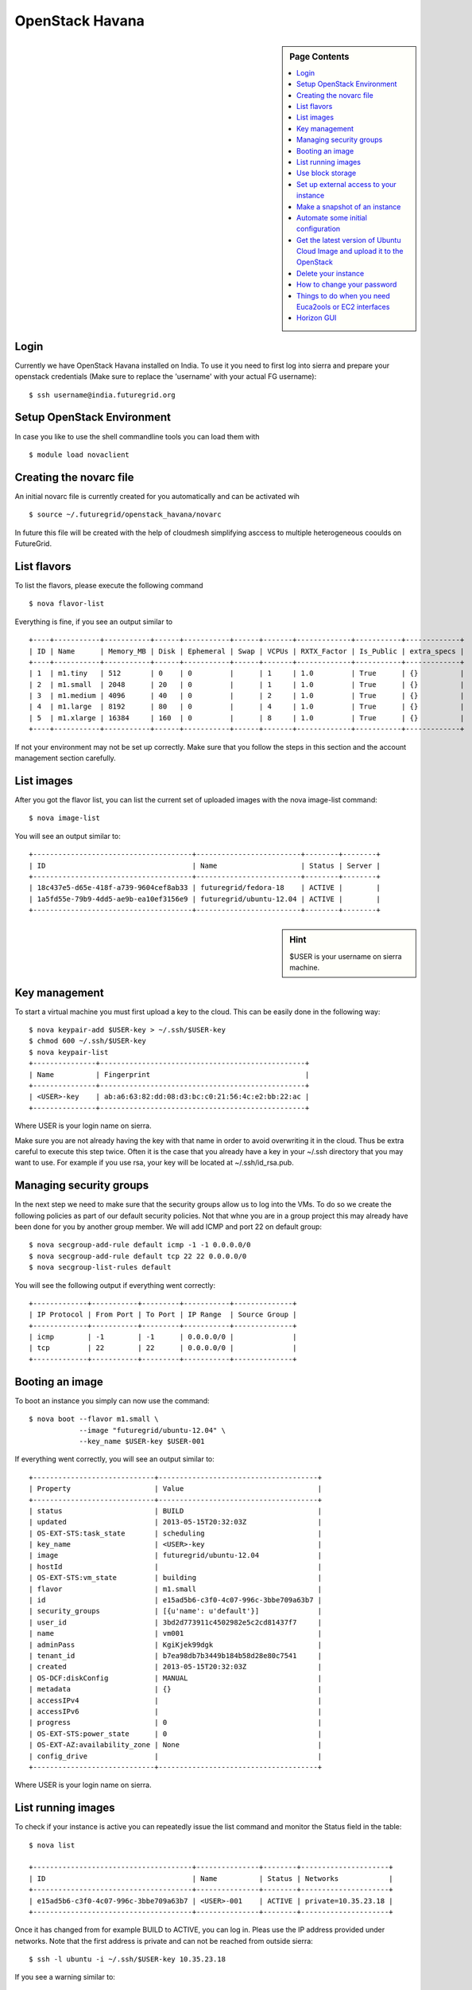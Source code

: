 .. _s-openstack-havana:

OpenStack Havana
===================

.. sidebar:: Page Contents

   .. contents::
      :local:
 
Login
-------


Currently we have OpenStack Havana installed on India. To use it you
need to first log into sierra and prepare your openstack credentials
(Make sure to replace the 'username' with your actual FG username)::

       $ ssh username@india.futuregrid.org

Setup OpenStack Environment
---------------------------

In case you like to use the shell commandline tools you can load them
with ::

    $ module load novaclient

Creating the novarc file
----------------------------------------------------------------------

An initial novarc file is currently created for you automatically and
can be activated wih ::

    $ source ~/.futuregrid/openstack_havana/novarc


In future this file will be created with the help of cloudmesh
simplifying asccess to multiple heterogeneous cooulds on FutureGrid.

List flavors
------------

To list the flavors, please execute the following command ::

    $ nova flavor-list

Everything is fine, if you see an output similar to ::

       +----+-----------+-----------+------+-----------+------+-------+-------------+-----------+-------------+
       | ID | Name      | Memory_MB | Disk | Ephemeral | Swap | VCPUs | RXTX_Factor | Is_Public | extra_specs |
       +----+-----------+-----------+------+-----------+------+-------+-------------+-----------+-------------+
       | 1  | m1.tiny   | 512       | 0    | 0         |      | 1     | 1.0         | True      | {}          |
       | 2  | m1.small  | 2048      | 20   | 0         |      | 1     | 1.0         | True      | {}          |
       | 3  | m1.medium | 4096      | 40   | 0         |      | 2     | 1.0         | True      | {}          |
       | 4  | m1.large  | 8192      | 80   | 0         |      | 4     | 1.0         | True      | {}          |
       | 5  | m1.xlarge | 16384     | 160  | 0         |      | 8     | 1.0         | True      | {}          |
       +----+-----------+-----------+------+-----------+------+-------+-------------+-----------+-------------+

If not your environment may not be set up correctly. Make sure that
you follow the steps in this section and the account management
section carefully.

List images
-----------

After you got the flavor list, you can list the current set of
uploaded images with the nova image-list command::

       $ nova image-list

You will see an output similar to::

       +--------------------------------------+-------------------------+--------+--------+
       | ID                                   | Name                    | Status | Server |
       +--------------------------------------+-------------------------+--------+--------+
       | 18c437e5-d65e-418f-a739-9604cef8ab33 | futuregrid/fedora-18    | ACTIVE |        |
       | 1a5fd55e-79b9-4dd5-ae9b-ea10ef3156e9 | futuregrid/ubuntu-12.04 | ACTIVE |        |
       +--------------------------------------+-------------------------+--------+--------+   

.. sidebar :: Hint

   $USER is your username on sierra machine. 

Key management
--------------
To start a virtual machine you must first upload a key to the
cloud. This can be easily done in the following way::


       $ nova keypair-add $USER-key > ~/.ssh/$USER-key
       $ chmod 600 ~/.ssh/$USER-key
       $ nova keypair-list
       +---------------+-------------------------------------------------+
       | Name          | Fingerprint                                     |
       +---------------+-------------------------------------------------+
       | <USER>-key    | ab:a6:63:82:dd:08:d3:bc:c0:21:56:4c:e2:bb:22:ac |
       +---------------+-------------------------------------------------+

Where USER is your login name on sierra.

Make sure you are not already having the key with that name in order
to avoid overwriting it in the cloud. Thus be extra careful to execute
this step twice. Often it is the case that you already have a key in
your ~/.ssh directory that you may want to use. For example if you use
rsa, your key will be located at ~/.ssh/id_rsa.pub. 

Managing security groups
----------------------------------------------------------------------

In the next step we need to make sure that the security groups allow
us to log into the VMs. To do so we create the following policies as
part of our default security policies. Not that whne you are in a
group project this may already have been done for you by another group
member. We will add ICMP and port 22 on default group::

       $ nova secgroup-add-rule default icmp -1 -1 0.0.0.0/0
       $ nova secgroup-add-rule default tcp 22 22 0.0.0.0/0
       $ nova secgroup-list-rules default

You will see the following output if everything went correctly::

       +-------------+-----------+---------+-----------+--------------+
       | IP Protocol | From Port | To Port | IP Range  | Source Group |
       +-------------+-----------+---------+-----------+--------------+
       | icmp        | -1        | -1      | 0.0.0.0/0 |              |
       | tcp         | 22        | 22      | 0.0.0.0/0 |              |
       +-------------+-----------+---------+-----------+--------------+

Booting an image
----------------------------------------------------------------------

To boot an instance you simply can now use the command::

       $ nova boot --flavor m1.small \
                   --image "futuregrid/ubuntu-12.04" \
                   --key_name $USER-key $USER-001

If everything went correctly, you will see an output similar to::

       +-----------------------------+--------------------------------------+
       | Property                    | Value                                |
       +-----------------------------+--------------------------------------+
       | status                      | BUILD                                |
       | updated                     | 2013-05-15T20:32:03Z                 |
       | OS-EXT-STS:task_state       | scheduling                           |
       | key_name                    | <USER>-key                           |
       | image                       | futuregrid/ubuntu-12.04              |
       | hostId                      |                                      |
       | OS-EXT-STS:vm_state         | building                             |
       | flavor                      | m1.small                             |
       | id                          | e15ad5b6-c3f0-4c07-996c-3bbe709a63b7 |
       | security_groups             | [{u'name': u'default'}]              |
       | user_id                     | 3bd2d773911c4502982e5c2cd81437f7     |
       | name                        | vm001                                |
       | adminPass                   | KgiKjek99dgk                         |
       | tenant_id                   | b7ea98db7b3449b184b58d28e80c7541     |
       | created                     | 2013-05-15T20:32:03Z                 |
       | OS-DCF:diskConfig           | MANUAL                               |
       | metadata                    | {}                                   |
       | accessIPv4                  |                                      |
       | accessIPv6                  |                                      |
       | progress                    | 0                                    |
       | OS-EXT-STS:power_state      | 0                                    |
       | OS-EXT-AZ:availability_zone | None                                 |
       | config_drive                |                                      |
       +-----------------------------+--------------------------------------+

Where USER is your login name on sierra.

List running images
----------------------------------------------------------------------

To check if your instance is active you can repeatedly issue the list
command and monitor the Status field in the table::

       $ nova list

       +--------------------------------------+---------------+--------+---------------------+
       | ID                                   | Name          | Status | Networks            |
       +--------------------------------------+---------------+--------+---------------------+
       | e15ad5b6-c3f0-4c07-996c-3bbe709a63b7 | <USER>-001    | ACTIVE | private=10.35.23.18 |
       +--------------------------------------+---------------+--------+---------------------+

Once it has changed from for example BUILD to ACTIVE, you can log
in. Pleas use the IP address provided under networks. Note that the
first address is private and can not be reached from outside sierra::

       $ ssh -l ubuntu -i ~/.ssh/$USER-key 10.35.23.18

If you see a warning similar to::

       Add correct host key in /home/<USER>/.ssh/known_hosts to get rid of this message.
       Offending key in /home/<$USER>/.ssh/known_hosts:3

you need to delete the offending host key from .ssh/known_hosts.

Use block storage
----------------------------------------------------------------------

You can create a block storage with the volume-create command. A
valume is useful as you can store data in it and associate that
particulare volumen to a VM. Hence, if you delete the VM, your volume
and the data on t is still there to be reused. To create one 5G volume
you can do ::

       $ nova volume-create 5

To list the volumes you can use::

       $ nova volume-list
       +--------------------------------------+-----------+--------------+------+-------------+-------------+
       | ID                                   | Status    | Display Name | Size | Volume Type | Attached to |
       +--------------------------------------+-----------+--------------+------+-------------+-------------+
       | 6d0d8285-xxxx-xxxx-xxxx-xxxxxxxxxxxx | available | None         |  5   | None        |             |
       +--------------------------------------+-----------+--------------+------+-------------+-------------+

To attach the volume to your instance you can use the volume-attach
subcommand. Let us assume we like to attache it as "/dev/vdb", than
you can use the command:::

       $ nova volume-attach $USER-001 6d0d8285-xxxx-xxxx-xxxx-xxxxxxxxxxxx "/dev/vdb"

.. sidebar:: Hint

   Note thate $USER-001 refers to the name of the VM that we have
   created earlier with the boot command.

Next, let us login to your instance, make filesystem and mount it.
Here's an example, mounting on /mnt::

       $ ssh -l ubuntu -i ~/.ssh/$USER-key 10.35.23.18
       ubuntu@<USER>-001:~$ sudo su -
       root@<USER>-001:~# mkfs.ext4 /dev/vdb
       root@<USER>-001:~# mount /dev/vdb /mnt
       root@<USER>-001:~# df -h
       Filesystem      Size  Used Avail Use% Mounted on
       /dev/vda1        20G  2.1G   17G  11% /
       none            4.0K     0  4.0K   0% /sys/fs/cgroup
       udev            998M  8.0K  998M   1% /dev
       tmpfs           201M  236K  201M   1% /run
       none            5.0M     0  5.0M   0% /run/lock
       none           1002M     0 1002M   0% /run/shm
       none            100M     0  100M   0% /run/user
       /dev/vdb        4.8G   23M  4.2G   1% /mnt

When you want to detach it, unmount /mnt first, go back to sierra's
login node and execute volume-detach::

       root@<USER>-001:~# umount /mnt
       root@<USER>-001:~# exit
       ubuntu@<USER>-001:~$ exit
       
       $ nova volume-detach $USER-001 6d0d8285-xxxx-xxxx-xxxx-xxxxxxxxxxxx

Set up external access to your instance
---------------------------------------

So far we only used the internal IP address, but you can also assign
an external address, so that you can log in from other machines than
sierra. Firts, Create an external ip address with::

       $ nova floating-ip-create

       +-----------------+-------------+----------+------+
       | Ip              | Instance Id | Fixed Ip | Pool |
       +-----------------+-------------+----------+------+
       | 198.202.120.193 | None        | None     | nova |
       +-----------------+-------------+----------+------+

Next, put it on your instance with::

       $ nova add-floating-ip $USER-001 198.202.120.193
       $ nova floating-ip-list

       +-----------------+--------------------------------------+-------------+------+
       | Ip              | Instance Id                          | Fixed Ip    | Pool |
       +-----------------+--------------------------------------+-------------+------+
       | 198.202.120.193 | c0bd849a-221a-4e53-bf7b-7097541a9bcc | 10.35.23.20 | nova |
       +-----------------+--------------------------------------+-------------+------+

Now you should be able to ping and ssh from external and can use the
given ip address.

Make a snapshot of an instance
------------------------------

To allow snapshots, you must use the following convention: 

* use your project number fg### in the prefix of your snapshot name followed
  by a /

* If needed you can also add your username as a prefix in addition to
  the project number.

Let us assume your project is fg101 and you want to save the image
with by reminding you it was a my-ubuntu-01 image you want to
key. Than you can issue on sierra the following command::

       $ nova image-create $USER-001 fg101/$USER/my-ubuntu-01
       $ nova image-list
       +--------------------------------------+----------------------------+--------+--------------------------------------+
       | ID                                   | Name                       | Status | Server                               |
       +--------------------------------------+----------------------------+--------+--------------------------------------+
       | 18c437e5-d65e-418f-a739-9604cef8ab33 | futuregrid/fedora-18       | ACTIVE |                                      |
       | 1a5fd55e-79b9-4dd5-ae9b-ea10ef3156e9 | futuregrid/ubuntu-12.04    | ACTIVE |                                      |
       | f43375b4-44d3-4350-a9a8-a73f35589344 | fg101/<USER>/my-ubuntu-01  | ACTIVE | c0bd849a-221a-4e53-bf7b-7097541a9bcc |
       +--------------------------------------+----------------------------+--------+--------------------------------------+

If you want to download your customized image, you can do it with this::

       $ glance image-download --file "my-ubuntu-01.img" "fg101/$USER/custom-ubuntu-01"

.. sidebar:: Hint

   Please note that images not following this convention will be deleted.

Automate some initial configuration
-----------------------------------

You may want to install some packages into the iamge, enable root, and
add ssh authorized_keys. With the OpenStack cloud-init such steps can
be simplified.

Create a file(mycloudinit.txt) containing these lines::

       # cloud-config

       # Enable root login.
       disable_root: false

       # Install packages.
       packages:
       - apt-show-versions
       - wget
       - build-essential

       # Add some more ssh public keys.
       ssh_authorized_keys:
       - ssh-rsa AAAfkdfeiekf....fES7060rb myuser@s1
       - ssh-rsa AAAAAAkgeig78...skdfjeigi myuser@myhost

Now boot your instance with --user-data mycloudinit.txt like this::

       $ nova boot --flavor m1.small \
                   --image "futuregrid/ubuntu-12.04" \
                   --key_name $USER-key \
                   --user-data mycloudinit.txt $USER-002

You should be able to login to <USER>-002 as root, and the added packages are installed.

Get the latest version of Ubuntu Cloud Image and upload it to the OpenStack
---------------------------------------------------------------------------

.. todo:: In future we will just host these images so we do not
   duplicate them on the server

Several versions of Ubuntu cloud images are available at
`http://cloud-images.ubuntu.com/
<http://cloud-images.ubuntu.com/>`__. Choose the version you want and
download the file name with \*\*\*\*\*\*-cloudimg-amd64-disk1.img. For
example, downloading Ubuntu-13.04(Raring Ringtail)is like this::

       $ wget http://cloud-images.ubuntu.com/raring/current/raring-server-cloudimg-amd...

You can upload the image with the glance client like this::

       $ glance image-create \
              --name fg101/$USER/myimages/ubuntu-13.04 \
              --disk-format qcow2 \
              --container-format bare \
              --file raring-server-cloudimg-amd64-disk1.img

Now your new image is listed on ``nova image-list``\ and will be
available when the status become "ACTIVE".

Delete your instance
--------------------

#. You can delete your instance with::

       $ nova delete $USER-002

   Please do not forget to also delete your 001 vm if you no longer need
   it

   

How to change your password
---------------------------

#. Sometimes, users accidentally send password to a collaborator/support
   for debugging, and then regret. When you put yourself in the
   situation by mistake, don't worry. Just use keystone client and reset
   your password with::

       $ keystone password-update

   \* Remember, you will also need to change it in your novarc. This can
   be achieved by either editing your novarc file directly, or by
   editing the file ~/.futuregrid/cloudmesh.yaml and recreating your
   novarc file.

Things to do when you need Euca2ools or EC2 interfaces
------------------------------------------------------

Even though the nova client and protocols will provide you with more
advanced features, some users still want to access OpenStack with EC2
compatible tools. One such tool are the euca2tools. We explain briefly
how you can access them.

#. Create a directory for putting eucarc, and create pk.pem, cert.pem
   and cacert.pem::

       cd ~/.futuregrid/openstack_havana
       nova x509-create-cert
       nova x509-get-root-cert
       ls -la

#. Create EC2_ACCESS_KEY and EC2_SECRET_KEY::

       keystone ec2-credentials-create

#. Create the file calle *~/.futuregrid/openstack_havana/eucarc*   and put your EC2_ACCESS_KEY and
   EC2_SECRET_KEY that you obtained from the previous command into
   this file::

       export NOVA_KEY_DIR=$(cd $(dirname ${BASH_SOURCE[0]}) && pwd)
       export EC2_ACCESS_KEY="Your EC2_ACCESS_KEY"
       export EC2_SECRET_KEY="Your EC2_SECRET_KEY"
       export EC2_URL="http://i57r.idp.iu.futuregrid.org:8773/services/Cloud"
       export S3_URL="http://i57r.idp.iu.futuregrid.org:3333"
       export EC2_USER_ID=11
       export EC2_PRIVATE_KEY=${NOVA_KEY_DIR}/pk.pem
       export EC2_CERT=${NOVA_KEY_DIR}/cert.pem
       export NOVA_CERT=${NOVA_KEY_DIR}/cacert.pem
       export EUCALYPTUS_CERT=${NOVA_CERT}
       alias ec2-bundle-image="ec2-bundle-image --cert ${EC2_CERT} --privatekey ${EC2_PRIVATE_KEY} --user 42 --ec2cert ${NOVA_CERT}"
       alias ec2-upload-bundle="ec2-upload-bundle -a ${EC2_ACCESS_KEY} -s ${EC2_SECRET_KEY} --url ${S3_URL} --ec2cert ${NOVA_CERT}"

#. Confirm if euca2ools works::

       module load euca2ools/3.1.0
       source ~/.futuregrid/openstack_havana/eucarc
       euca-describe-images
       euca-describe-instances

.. _s-openstack-horizon:

Horizon GUI
---------------------------

Horizon is a graphical user interface/dashbooard for OpenStack. For
starting up VMs and stoping them by hand horizon may be a good
mechanism to manage your Virtual machines.  We have currently the
following horizon deployments available. However, please note that on
Alamo an older version of openstack is run.
 
.. list-table:: Horizon endpoints
   :header-rows: 1
   :widths: 10,10,10,10,70

   * - Image
     - Version
     - Machine
     - Protocol
     - Description
   * - |image-horizon| 
     - Havana 
     - `India <https://openstack-h.india.futuregrid.org/horizon>`_
     - Native OpenStack
     - India offers a Graphical user interface to access
       OpenStack. For those interested in only managing a few images
       this may be a good way to start. The link to the GUI is 
       https://openstack-h.india.futuregrid.org/horizon The password
       can be found by following the method dicussed above.
   * - |image-horizon| 
     - Grizzly
     - `Sierra <http://openstack-sierra.futuregrid.org/horizon>`_
     - Native OpenStack
     - Sierra offers a Graphical user interface to access
       OpenStack. For those interested in only managing a few images
       this may be a good way to start. The link to the GUI is 
       http://openstack-sierra.futuregrid.org/horizon The password
       can be found by following the method dicussed above.
   * - |image-horizon| 
     - Havana 
     - `Hotel <https://openstack.uc.futuregrid.org/dashboard/>`_
     - EC2
     - Hotel offers a horizon interface to OpenStack, but in contrast
       to Sierra and India it uses the FG portal name and password. To
       ensure the security of your portal account, we recommend that
       you do not store that password in any file on your local or
       remote hosts. Instead, if you need to use the password, obtain
       it interactively via the shell builtin command ``read``, with
       the ``-s`` (silent) option. We also recommend that you not store
       this password in a shell variable, but to ask for it every time
       it is needed. The link to the GUI is 
       https://openstack.uc.futuregrid.org/dashboard/ The password is
       the same as the portal password. It only supports EC2.
   * - |image-horizon-alamo|
     - Folsom
     - `Alamo <https://openstack.futuregrid.tacc.utexas.edu/horizon>`_
     - EC2
     - Alamo offers a horizon interface to OpenStack, but in contrast
       to Sierra and India it uses the FG portal name and password. To
       ensure the security of your portal account, we recommend that
       you do not store that password in any file on your local or
       remote hosts. Instead, if you need to use the password, obtain
       it interactively via the shell builtin command ``read``, with
       the ``-s`` (silent) option. We also recommend that you not store
       this password in a shell variable, but to ask for it every time
       it is needed.  The link to the GUI is
       https://openstack.futuregrid.tacc.utexas.edu/horizon The password is
       the same as the portal password. It only supports EC2.


.. |image-horizon| image:: /images/fg-horizon.png 
   :width: 100px

.. |image-horizon-alamo| image:: /images/fg-horizon-alamo.png 
   :width: 100px
